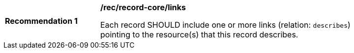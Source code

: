 [[rec_record-core_links]]
[width="90%",cols="2,6a"]
|===
^|*Recommendation {counter:rec-id}* |*/rec/record-core/links*

Each record SHOULD include one or more links (relation: `describes`) pointing to the resource(s) that this record describes.
|===
